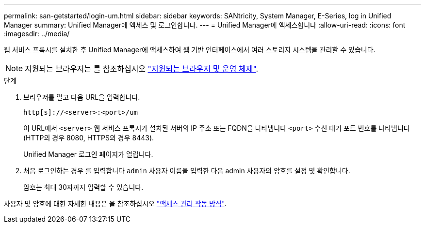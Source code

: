 ---
permalink: san-getstarted/login-um.html 
sidebar: sidebar 
keywords: SANtricity, System Manager, E-Series, log in Unified Manager 
summary: Unified Manager에 액세스 및 로그인합니다. 
---
= Unified Manager에 액세스합니다
:allow-uri-read: 
:icons: font
:imagesdir: ../media/


[role="lead"]
웹 서비스 프록시를 설치한 후 Unified Manager에 액세스하여 웹 기반 인터페이스에서 여러 스토리지 시스템을 관리할 수 있습니다.


NOTE: 지원되는 브라우저는 를 참조하십시오 link:supported-browsers-os.html["지원되는 브라우저 및 운영 체제"].

.단계
. 브라우저를 열고 다음 URL을 입력합니다.
+
`+http[s]://<server>:<port>/um+`

+
이 URL에서 `<server>` 웹 서비스 프록시가 설치된 서버의 IP 주소 또는 FQDN을 나타냅니다 `<port>` 수신 대기 포트 번호를 나타냅니다(HTTP의 경우 8080, HTTPS의 경우 8443).

+
Unified Manager 로그인 페이지가 열립니다.

. 처음 로그인하는 경우 를 입력합니다 `admin` 사용자 이름을 입력한 다음 admin 사용자의 암호를 설정 및 확인합니다.
+
암호는 최대 30자까지 입력할 수 있습니다.



사용자 및 암호에 대한 자세한 내용은 을 참조하십시오 link:../um-certificates/how-access-management-works-unified.html["액세스 관리 작동 방식"].
